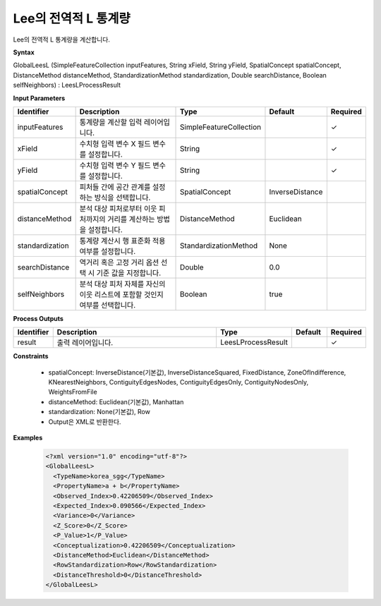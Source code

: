 .. _globalleesl:

Lee의 전역적 L 통계량
==========================================

Lee의 전역적 L 통계량을 계산합니다.

**Syntax**

GlobalLeesL (SimpleFeatureCollection inputFeatures, String xField, String yField, SpatialConcept spatialConcept, DistanceMethod distanceMethod, StandardizationMethod standardization, Double searchDistance, Boolean selfNeighbors) : LeesLProcessResult

**Input Parameters**

.. list-table::
   :widths: 10 50 20 10 10

   * - **Identifier**
     - **Description**
     - **Type**
     - **Default**
     - **Required**

   * - inputFeatures
     - 통계량을 계산할 입력 레이어입니다.
     - SimpleFeatureCollection
     -
     - ✓

   * - xField
     - 수치형 입력 변수 X 필드 변수를 설정합니다.
     - String
     -
     - ✓

   * - yField
     - 수치형 입력 변수 Y 필드 변수를 설정합니다.
     - String
     -
     - ✓

   * - spatialConcept
     - 피처들 간에 공간 관계를 설정하는 방식을 선택합니다.
     - SpatialConcept
     - InverseDistance
     -

   * - distanceMethod
     - 분석 대상 피처로부터 이웃 피처까지의 거리를 계산하는 방법을 설정합니다.
     - DistanceMethod
     - Euclidean
     -

   * - standardization
     - 통계량 계산시 행 표준화 적용 여부를 설정합니다.
     - StandardizationMethod
     - None
     -

   * - searchDistance
     - 역거리 혹은 고정 거리 옵션 선택 시 기준 값을 지정합니다.
     - Double
     - 0.0
     -

   * - selfNeighbors
     - 분석 대상 피처 자체를 자신의 이웃 리스트에 포함할 것인지 여부를 선택합니다.
     - Boolean
     - true
     -

**Process Outputs**

.. list-table::
   :widths: 10 50 20 10 10

   * - **Identifier**
     - **Description**
     - **Type**
     - **Default**
     - **Required**

   * - result
     - 출력 레이어입니다.
     - LeesLProcessResult
     -
     - ✓

**Constraints**

 - spatialConcept: InverseDistance(기본값), InverseDistanceSquared, FixedDistance, ZoneOfIndifference, KNearestNeighbors, ContiguityEdgesNodes, ContiguityEdgesOnly, ContiguityNodesOnly, WeightsFromFile
 - distanceMethod: Euclidean(기본값), Manhattan
 - standardization: None(기본값), Row
 - Output은 XML로 반환한다.

**Examples**

  .. code-block::

    <?xml version="1.0" encoding="utf-8"?>
    <GlobalLeesL>
      <TypeName>korea_sgg</TypeName>
      <PropertyName>a + b</PropertyName>
      <Observed_Index>0.42206509</Observed_Index>
      <Expected_Index>0.090566</Expected_Index>
      <Variance>0</Variance>
      <Z_Score>0</Z_Score>
      <P_Value>1</P_Value>
      <Conceptualization>0.42206509</Conceptualization>
      <DistanceMethod>Euclidean</DistanceMethod>
      <RowStandardization>Row</RowStandardization>
      <DistanceThreshold>0</DistanceThreshold>
    </GlobalLeesL>
